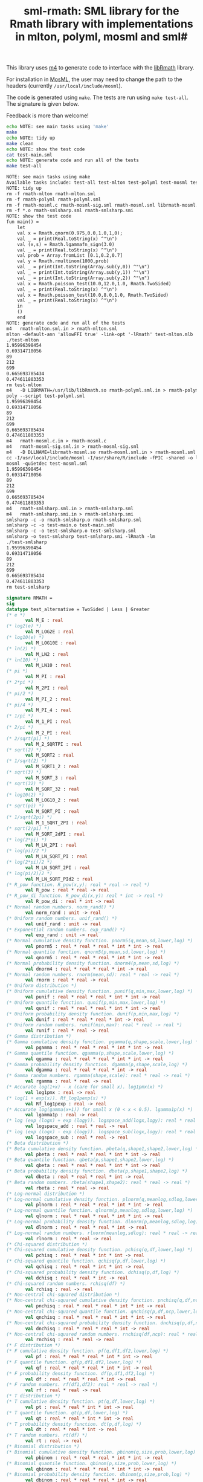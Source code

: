 #+title: sml-rmath: SML library for the Rmath library with implementations in mlton, polyml, mosml and sml#

#+OPTIONS: H:3 toc:nil num:nil

This library uses [[https://www.gnu.org/software/m4/m4.html][m4]] to generate code to interface with the [[https://packages.debian.org/sid/r-mathlib][libRmath]] library.

For installation in [[http://mosml.org/][MosML]], the user may need to change the path to the headers (currently =/usr/local/include/mosml=).

The code is generated using =make=. The tests are run using =make test-all=. The signature is given below. 

Feedback is more than welcome!

#+BEGIN_SRC bash :exports both :results org
echo NOTE: see main tasks using 'make'
make
echo NOTE: tidy up
make clean 
echo NOTE: show the test code
cat test-main.sml
echo NOTE: generate code and run all of the tests
make test-all
#+END_SRC

#+RESULTS:
#+BEGIN_SRC org
NOTE: see main tasks using make
Available tasks include: test-all test-mlton test-polyml test-mosml test-smlsharp
NOTE: tidy up
rm -f rmath-mlton rmath-mlton.sml
rm -f rmath-polyml rmath-polyml.sml
rm -f rmath-mosml.c rmath-mosml-sig.sml rmath-mosml.sml librmath-mosml.so
rm -f *.o rmath-smlsharp.sml rmath-smlsharp.smi
NOTE: show the test code
fun main() =
    let
	val x = Rmath.qnorm(0.975,0.0,1.0,1,0);
	val _ = print(Real.toString(x) ^"\n")
	val (x,s) = Rmath.lgammafn_sign(3.0)
	val _ = print(Real.toString(x) ^"\n")
	val prob = Array.fromList [0.1,0.2,0.7]
	val y = Rmath.rmultinom(1000,prob)
	val _ = print(Int.toString(Array.sub(y,0)) ^"\n")
	val _ = print(Int.toString(Array.sub(y,1)) ^"\n")
	val _ = print(Int.toString(Array.sub(y,2)) ^"\n")
	val x = Rmath.poisson_test(10.0,12.0,1.0, Rmath.TwoSided)
	val _ = print(Real.toString(x) ^"\n")
	val x = Rmath.poisson_test(10.0,8.0,1.0, Rmath.TwoSided)
	val _ = print(Real.toString(x) ^"\n")
    in
	()
    end
NOTE: generate code and run all of the tests
m4   rmath-mlton.sml.in > rmath-mlton.sml
mlton -default-ann 'allowFFI true' -link-opt '-lRmath' test-mlton.mlb
./test-mlton
1.95996398454
0.69314718056
89
212
699
0.665693785434
0.474611803353
rm test-mlton
m4   -D LIBRMATH=/usr/lib/libRmath.so rmath-polyml.sml.in > rmath-polyml.sml
poly --script test-polyml.sml
1.95996398454
0.69314718056
89
212
699
0.665693785434
0.474611803353
m4   rmath-mosml.c.in > rmath-mosml.c
m4   rmath-mosml-sig.sml.in > rmath-mosml-sig.sml
m4   -D DLLNAME=librmath-mosml.so rmath-mosml.sml.in > rmath-mosml.sml
cc -I/usr/local/include/mosml -I/usr/share/R/include -fPIC -shared -o librmath-mosml.so rmath-mosml.c -lRmath -lm
mosml -quietdec test-mosml.sml
1.95996398454
0.69314718056
89
212
699
0.665693785434
0.474611803353
m4   rmath-smlsharp.sml.in > rmath-smlsharp.sml
m4   rmath-smlsharp.smi.in > rmath-smlsharp.smi
smlsharp -c -o rmath-smlsharp.o rmath-smlsharp.sml
smlsharp -c -o test-main.o test-main.sml
smlsharp -c -o test-smlsharp.o test-smlsharp.sml
smlsharp -o test-smlsharp test-smlsharp.smi -lRmath -lm
./test-smlsharp
1.95996398454
0.69314718056
89
212
699
0.665693785434
0.474611803353
rm test-smlsharp
#+END_SRC


#+BEGIN_SRC sml :exports code
signature RMATH =
sig
datatype test_alternative = TwoSided | Less | Greater
(* e *)
       val M_E : real
(* log2(e) *)
       val M_LOG2E : real
(* log10(e) *)
       val M_LOG10E : real
(* ln(2) *)
       val M_LN2 : real
(* ln(10) *)
       val M_LN10 : real
(* pi *)
       val M_PI : real
(* 2*pi *)
       val M_2PI : real
(* pi/2 *)
       val M_PI_2 : real
(* pi/4 *)
       val M_PI_4 : real
(* 1/pi *)
       val M_1_PI : real
(* 2/pi *)
       val M_2_PI : real
(* 2/sqrt(pi) *)
       val M_2_SQRTPI : real
(* sqrt(2) *)
       val M_SQRT2 : real
(* 1/sqrt(2) *)
       val M_SQRT1_2 : real
(* sqrt(3) *)
       val M_SQRT_3 : real
(* sqrt(32) *)
       val M_SQRT_32 : real
(* log10(2) *)
       val M_LOG10_2 : real
(* sqrt(pi) *)
       val M_SQRT_PI : real
(* 1/sqrt(2pi) *)
       val M_1_SQRT_2PI : real
(* sqrt(2/pi) *)
       val M_SQRT_2dPI : real
(* log(2*pi) *)
       val M_LN_2PI : real
(* log(pi)/2 *)
       val M_LN_SQRT_PI : real
(* log(2*pi)/2 *)
       val M_LN_SQRT_2PI : real
(* log(pi/2)/2 *)
       val M_LN_SQRT_PId2 : real
(* R_pow function. R_pow(x,y): real * real -> real *)
       val R_pow : real * real -> real
(* R_pow_di function. R_pow_di(x,y): real * int -> real *)
       val R_pow_di : real * int -> real
(* Normal random numbers. norm_rand() *)
       val norm_rand : unit -> real
(* Uniform random numbers. unif_rand() *)
       val unif_rand : unit -> real
(* Exponential random numbers. exp_rand() *)
       val exp_rand : unit -> real
(* Normal cumulative density function. pnorm5(q,mean,sd,lower,log) *)
       val pnorm5 : real * real * real * int * int -> real
(* Normal quantile function. qnorm5(p,mean,sd,lower,log) *)
       val qnorm5 : real * real * real * int * int -> real
(* Normal probability density function. dnorm4(p,mean,sd,log) *)
       val dnorm4 : real * real * real * int -> real
(* Normal random numbers. rnorm(mean,sd): real * real -> real *)
       val rnorm : real * real -> real
(* Uniform distribution *)
(* Uniform cumulative density function. punif(q,min,max,lower,log) *)
       val punif : real * real * real * int * int -> real
(* Uniform quantile function. qunif(p,min,max,lower,log) *)
       val qunif : real * real * real * int * int -> real
(* Uniform probability density function. dunif(p,min,max,log) *)
       val dunif : real * real * real * int -> real
(* Uniform random numbers. runif(min,max): real * real -> real *)
       val runif : real * real -> real
(* Gamma distribution *)
(* Gamma cumulative density function. pgamma(q,shape,scale,lower,log) *)
       val pgamma : real * real * real * int * int -> real
(* Gamma quantile function. qgamma(p,shape,scale,lower,log) *)
       val qgamma : real * real * real * int * int -> real
(* Gamma probability density function. dgamma(p,shape,scale,log) *)
       val dgamma : real * real * real * int -> real
(* Gamma random numbers. rgamma(shape,scale): real * real -> real *)
       val rgamma : real * real -> real
(* Accurate log(1+x) - x (care for small x). log1pmx(x) *)
       val log1pmx : real -> real
(* log(1 + exp(x)). Rf_log1pexp(x) *)
       val Rf_log1pexp : real -> real
(* Accurate log(gamma(x+1)) for small x (0 < x < 0.5). lgamma1p(x) *)
       val lgamma1p : real -> real
(* log (exp (logx) + exp (logy)). logspace_add(logx,logy): real * real -> real *)
       val logspace_add : real * real -> real
(* log (exp (logx) - exp (logy)). logspace_sub(logx,logy): real * real -> real *)
       val logspace_sub : real * real -> real
(* Beta distribution *)
(* Beta cumulative density function. pbeta(q,shape1,shape2,lower,log) *)
       val pbeta : real * real * real * int * int -> real
(* Beta quantile function. qbeta(p,shape1,shape2,lower,log) *)
       val qbeta : real * real * real * int * int -> real
(* Beta probability density function. dbeta(p,shape1,shape2,log) *)
       val dbeta : real * real * real * int -> real
(* Beta random numbers. rbeta(shape1,shape2): real * real -> real *)
       val rbeta : real * real -> real
(* Log-normal distribution *)
(* Log-normal cumulative density function. plnorm(q,meanlog,sdlog,lower,log) *)
       val plnorm : real * real * real * int * int -> real
(* Log-normal quantile function. qlnorm(p,meanlog,sdlog,lower,log) *)
       val qlnorm : real * real * real * int * int -> real
(* Log-normal probability density function. dlnorm(p,meanlog,sdlog,log) *)
       val dlnorm : real * real * real * int -> real
(* Log-normal random numbers. rlnorm(meanlog,sdlog): real * real -> real *)
       val rlnorm : real * real -> real
(* Chi-squared distribution *)
(* Chi-squared cumulative density function. pchisq(q,df,lower,log) *)
       val pchisq : real * real * int * int -> real
(* Chi-squared quantile function. qchisq(p,df,lower,log) *)
       val qchisq : real * real * int * int -> real
(* Chi-squared probability density function. dchisq(p,df,log) *)
       val dchisq : real * real * int -> real
(* Chi-squared random numbers. rchisq(df) *)
       val rchisq : real -> real
(* Non-central chi-squared distribution *)
(* Non-central chi-squared cumulative density function. pnchisq(q,df,ncp,lower,log) *)
       val pnchisq : real * real * real * int * int -> real
(* Non-central chi-squared quantile function. qnchisq(p,df,ncp,lower,log) *)
       val qnchisq : real * real * real * int * int -> real
(* Non-central chi-squared probability density function. dnchisq(p,df,ncp,log) *)
       val dnchisq : real * real * real * int -> real
(* Non-central chi-squared random numbers. rnchisq(df,ncp): real * real -> real *)
       val rnchisq : real * real -> real
(* F distribution *)
(* F cumulative density function. pf(q,df1,df2,lower,log) *)
       val pf : real * real * real * int * int -> real
(* F quantile function. qf(p,df1,df2,lower,log) *)
       val qf : real * real * real * int * int -> real
(* F probability density function. df(p,df1,df2,log) *)
       val df : real * real * real * int -> real
(* F random numbers. rf(df1,df2): real * real -> real *)
       val rf : real * real -> real
(* T distribution *)
(* T cumulative density function. pt(q,df,lower,log) *)
       val pt : real * real * int * int -> real
(* T quantile function. qt(p,df,lower,log) *)
       val qt : real * real * int * int -> real
(* T probability density function. dt(p,df,log) *)
       val dt : real * real * int -> real
(* T random numbers. rt(df) *)
       val rt : real -> real
(* Binomial distribution *)
(* Binomial cumulative density function. pbinom(q,size,prob,lower,log) *)
       val pbinom : real * real * real * int * int -> real
(* Binomial quantile function. qbinom(p,size,prob,lower,log) *)
       val qbinom : real * real * real * int * int -> real
(* Binomial probability density function. dbinom(p,size,prob,log) *)
       val dbinom : real * real * real * int -> real
(* Binomial random numbers. rbinom(size,prob): real * real -> real *)
       val rbinom : real * real -> real
(* Cauchy distribution *)
(* Cauchy cumulative density function. pcauchy(q,location,scale,lower,log) *)
       val pcauchy : real * real * real * int * int -> real
(* Cauchy quantile function. qcauchy(p,location,scale,lower,log) *)
       val qcauchy : real * real * real * int * int -> real
(* Cauchy probability density function. dcauchy(p,location,scale,log) *)
       val dcauchy : real * real * real * int -> real
(* Cauchy random numbers. rcauchy(location,scale): real * real -> real *)
       val rcauchy : real * real -> real
(* Exponential distribution *)
(* Exponential cumulative density function. pexp(q,rate,lower,log) *)
       val pexp : real * real * int * int -> real
(* Exponential quantile function. qexp(p,rate,lower,log) *)
       val qexp : real * real * int * int -> real
(* Exponential probability density function. dexp(p,rate,log) *)
       val dexp : real * real * int -> real
(* Exponential random numbers. rexp(rate) *)
       val rexp : real -> real
(* Geometric distribution *)
(* Geometric cumulative density function. pgeom(q,prob,lower,log) *)
       val pgeom : real * real * int * int -> real
(* Geometric quantile function. qgeom(p,prob,lower,log) *)
       val qgeom : real * real * int * int -> real
(* Geometric probability density function. dgeom(p,prob,log) *)
       val dgeom : real * real * int -> real
(* Geometric random numbers. rgeom(prob) *)
       val rgeom : real -> real
(* Hypergeometric distribution *)
(* Hypergeometric cumulative density function. phyper(q,m,n,k,lower,log) *)
       val phyper : real * real * real * real * int * int -> real
(* Hypergeometric quantile function. qhyper(p,m,n,k,lower,log) *)
       val qhyper : real * real * real * real * int * int -> real
(* Hypergeometric probability density function. dhyper(p,m,n,k,log) *)
       val dhyper : real * real * real * real * int -> real
(* Hypergeometric random numbers. rhyper(m,n,k) *)
       val rhyper : real * real * real -> real
(* Negative Binomial distribution *)
(* Negative Binomial cumulative density function. pnbinom(q,size,prob,lower,log) *)
       val pnbinom : real * real * real * int * int -> real
(* Negative Binomial quantile function. qnbinom(p,size,prob,lower,log) *)
       val qnbinom : real * real * real * int * int -> real
(* Negative Binomial probability density function. dnbinom(p,size,prob,log) *)
       val dnbinom : real * real * real * int -> real
(* Negative Binomial random numbers. rnbinom(size,prob): real * real -> real *)
       val rnbinom : real * real -> real
(* Poisson distribution *)
(* Poisson cumulative density function. ppois(q,lambda,lower,log) *)
       val ppois : real * real * int * int -> real
(* Poisson quantile function. qpois(p,lambda,lower,log) *)
       val qpois : real * real * int * int -> real
(* Poisson probability density function. dpois(p,lambda,log) *)
       val dpois : real * real * int -> real
(* Poisson random numbers. rpois(lambda) *)
       val rpois : real -> real
(* Weibull distribution *)
(* Weibull cumulative density function. pweibull(q,shape,scale,lower,log) *)
       val pweibull : real * real * real * int * int -> real
(* Weibull quantile function. qweibull(p,shape,scale,lower,log) *)
       val qweibull : real * real * real * int * int -> real
(* Weibull probability density function. dweibull(p,shape,scale,log) *)
       val dweibull : real * real * real * int -> real
(* Weibull random numbers. rweibull(shape,scale): real * real -> real *)
       val rweibull : real * real -> real
(* Logistic distribution *)
(* Logistic cumulative density function. plogis(q,location,scale,lower,log) *)
       val plogis : real * real * real * int * int -> real
(* Logistic quantile function. qlogis(p,location,scale,lower,log) *)
       val qlogis : real * real * real * int * int -> real
(* Logistic probability density function. dlogis(p,location,scale,log) *)
       val dlogis : real * real * real * int -> real
(* Logistic random numbers. rlogis(location,scale): real * real -> real *)
       val rlogis : real * real -> real
(* Non-central beta cumulative distribution function. pnbeta(q,shape1,shape2,ncp,lower,log) *)
       val pnbeta : real * real * real * real * int * int -> real
(* Non-central beta quantile function. qnbeta(p,shape1,shape2,ncp,lower,log) *)
       val qnbeta : real * real * real * real * int * int -> real
(* Non-central beta probability density function. dnbeta(x,shape1,shape2,ncp,log) *)
       val dnbeta : real * real * real * real * int -> real
(* Non-central F cumulative distribution function. pnf(q,df1,df2,ncp,lower,log) *)
       val pnf : real * real * real * real * int * int -> real
(* Non-central F quantile function. qnf(p,df1,df2,ncp,lower,log) *)
       val qnf : real * real * real * real * int * int -> real
(* Non-central F probability density function. dnf(x,df1,df2,ncp,log) *)
       val dnf : real * real * real * real * int -> real
(* Non-central Student t cumulative distribution function. pnt(q,df,ncp,lower,log) *)
       val pnt : real * real * real * int * int -> real
(* Non-central Student t quantile function. qnt(p,df,ncp,lower,log) *)
       val qnt : real * real * real * int * int -> real
(* Non-central Student t probability density function. dnt(x,df,ncp,log) *)
       val dnt : real * real * real * int -> real
(* Studentised rangecumulative distribution function. ptukey(q,nmeans,df,nranges,lower,log) *)
       val ptukey : real * real * real * real * int * int -> real
(* Studentised range quantile function. qtukey(p,nmeans,df,nranges,lower,log) *)
       val qtukey : real * real * real * real * int * int -> real
(* Wilcoxon rank sum distribution *)
(* Wilcoxon rank sum cumulative density function. pwilcox(q,m,n,lower,log) *)
       val pwilcox : real * real * real * int * int -> real
(* Wilcoxon rank sum quantile function. qwilcox(p,m,n,lower,log) *)
       val qwilcox : real * real * real * int * int -> real
(* Wilcoxon rank sum probability density function. dwilcox(p,m,n,log) *)
       val dwilcox : real * real * real * int -> real
(* Wilcoxon rank sum random numbers. rwilcox(m,n): real * real -> real *)
       val rwilcox : real * real -> real
(* Wilcoxon signed rank distribution *)
(* Wilcoxon signed rank cumulative density function. psignrank(q,n,lower,log) *)
       val psignrank : real * real * int * int -> real
(* Wilcoxon signed rank quantile function. qsignrank(p,n,lower,log) *)
       val qsignrank : real * real * int * int -> real
(* Wilcoxon signed rank probability density function. dsignrank(p,n,log) *)
       val dsignrank : real * real * int -> real
(* Wilcoxon signed rank random numbers. rsignrank(n) *)
       val rsignrank : real -> real
(* gammafn. gammafn(x) *)
       val gammafn : real -> real
(* lgammafn. lgammafn(x) *)
       val lgammafn : real -> real
(* psigamma. psigamma(x,y): real * real -> real *)
       val psigamma : real * real -> real
(* digamma. digamma(x) *)
       val digamma : real -> real
(* trigamma. trigamma(x) *)
       val trigamma : real -> real
(* tetragamma. tetragamma(x) *)
       val tetragamma : real -> real
(* pentagamma. pentagamma(x) *)
       val pentagamma : real -> real
(* beta. beta(x,y): real * real -> real *)
       val beta : real * real -> real
(* lbeta. lbeta(x,y): real * real -> real *)
       val lbeta : real * real -> real
(* choose. choose(n,k): real * real -> real *)
       val choose : real * real -> real
(* lchoose. lchoose(n,k): real * real -> real *)
       val lchoose : real * real -> real
(* bessel_i. bessel_i(x,nu,scaled) *)
       val bessel_i : real * real * real -> real
(* bessel_j. bessel_j(x,nu): real * real -> real *)
       val bessel_j : real * real -> real
(* bessel_k. bessel_k(x,nu,scaled) *)
       val bessel_k : real * real * real -> real
(* bessel_y. bessel_y(x,nu): real * real -> real *)
       val bessel_y : real * real -> real
(* fmax2. fmax2(x,y): real * real -> real *)
       val fmax2 : real * real -> real
(* fmin2. fmin2(x,y): real * real -> real *)
       val fmin2 : real * real -> real
(* sign. sign(x) *)
       val sign : real -> real
(* fprec. fprec(x,y): real * real -> real *)
       val fprec : real * real -> real
(* fround. fround(x,y): real * real -> real *)
       val fround : real * real -> real
(* fsign. fsign(x,y): real * real -> real *)
       val fsign : real * real -> real
(* ftrunc. ftrunc(x) *)
       val ftrunc : real -> real
(* cospi. cospi(x) *)
       val cospi : real -> real
(* sinpi. sinpi(x) *)
       val sinpi : real -> real
(* tanpi. tanpi(x) *)
       val tanpi : real -> real

(* imax2. imax2(a,b) *)
val imax2 : int * int -> int
(* imin2. imin2(a,b) *)
val imin2 : int * int -> int
val log1pexp : real -> real
val qnorm : real * real * real * int * int -> real
val pnorm : real * real * real * int * int -> real
val dnorm : real * real * real * int -> real
val get_seed : unit -> int * int
val set_seed : int * int -> unit
val rmultinom : int * real Array.array -> int Array.array
val lgammafn_sign : real -> real * int
(* some additional functions *)
val poisson_ci : real * real * test_alternative -> real * real
val poisson_test : real * real * real * test_alternative -> real
end
#+END_SRC
